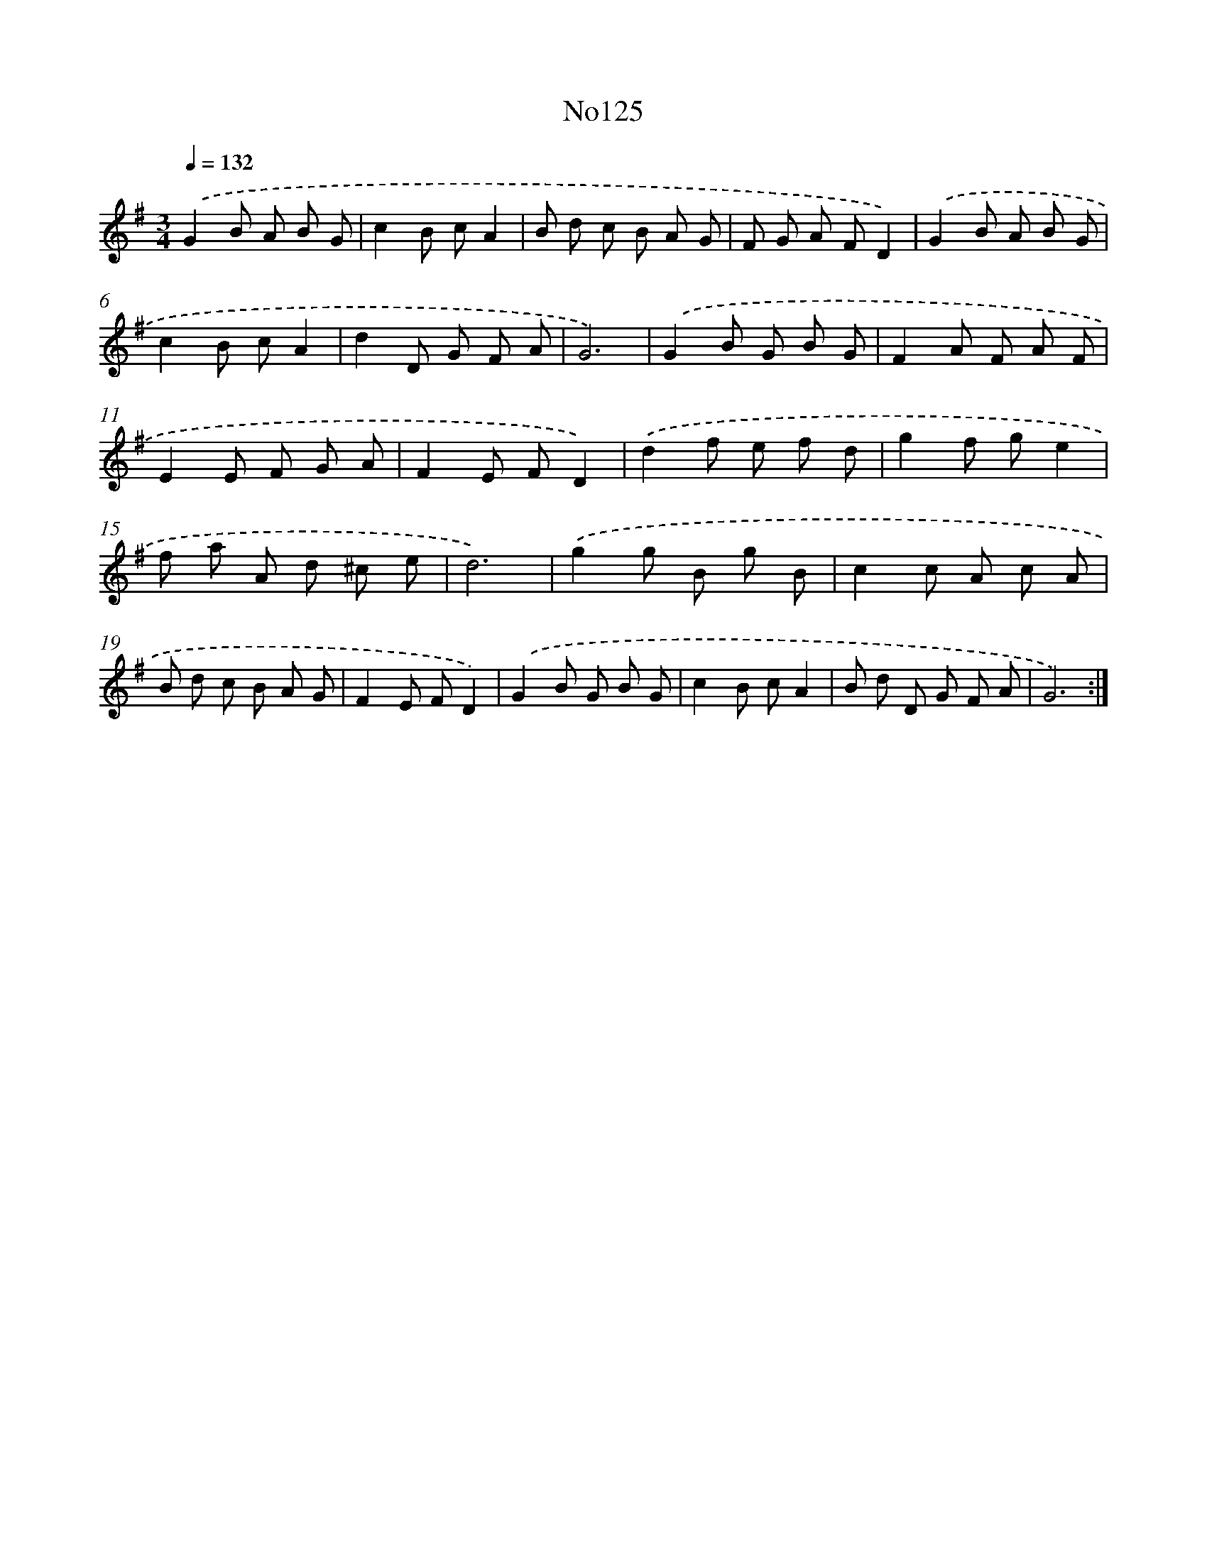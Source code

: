 X: 6791
T: No125
%%abc-version 2.0
%%abcx-abcm2ps-target-version 5.9.1 (29 Sep 2008)
%%abc-creator hum2abc beta
%%abcx-conversion-date 2018/11/01 14:36:31
%%humdrum-veritas 2962011592
%%humdrum-veritas-data 1831907586
%%continueall 1
%%barnumbers 0
L: 1/8
M: 3/4
Q: 1/4=132
K: G clef=treble
.('G2B A B G |
c2B cA2 |
B d c B A G |
F G A FD2) |
.('G2B A B G |
c2B cA2 |
d2D G F A |
G6) |
.('G2B G B G |
F2A F A F |
E2E F G A |
F2E FD2) |
.('d2f e f d |
g2f ge2 |
f a A d ^c e |
d6) |
.('g2g B g B |
c2c A c A |
B d c B A G |
F2E FD2) |
.('G2B G B G |
c2B cA2 |
B d D G F A |
G6) :|]

